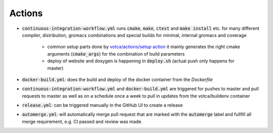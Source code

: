 Actions
=======

-  :code:`continuous-integration-workflow.yml` runs :code:`cmake`, :code:`make`, :code:`ctest` and :code:`make install` etc. for many different compiler,
   distribution, gromacs combinations and special builds for minimal, internal gromacs and coverage
     -  common setup parts done by `votca/actions/setup action <https://github.com/votca/votca/actions>`_
        it mainly generates the right cmake arguments (:code:`cmake_args`) for the combination of build parameters
     -  deploy of website and doxygen is happening in :code:`deploy.sh` (actual push only happens for master)
-  :code:`docker-build.yml`: does the build and deploy of the docker container from the `Dockerfile`
-  :code:`continuous-integration-workflow.yml` and :code:`docker-build.yml` are triggered for pushes to master and pull requests to
   master as well as on a schedule once a week to pull in updates from the votca/buildenv container
-  :code:`release.yml`: can be triggered manually in the GitHub UI to create a release
-  :code:`automerge.yml`: will automatically merge pull request that are marked with the :code:`automerge` label and fullfill all merge requirement, e.g. CI passed and review was made.
